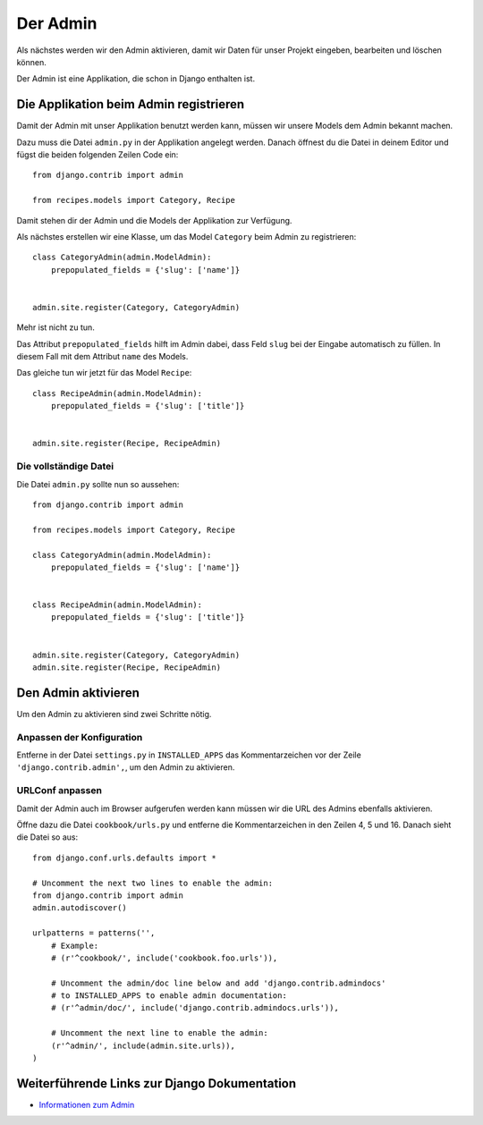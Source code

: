 Der Admin
*********

Als nächstes werden wir den Admin aktivieren, damit wir Daten für unser Projekt eingeben, bearbeiten und löschen können.

Der Admin ist eine Applikation, die schon in Django enthalten ist.

Die Applikation beim Admin registrieren
=======================================

Damit der Admin mit unser Applikation benutzt werden kann, müssen wir unsere Models dem Admin bekannt machen.

Dazu muss die Datei ``admin.py`` in der Applikation angelegt werden. Danach öffnest du die Datei in deinem Editor und fügst die beiden folgenden Zeilen Code ein::

    from django.contrib import admin
    
    from recipes.models import Category, Recipe

Damit stehen dir der Admin und die Models der Applikation zur Verfügung.

Als nächstes erstellen wir eine Klasse, um das Model ``Category`` beim Admin zu registrieren::

    class CategoryAdmin(admin.ModelAdmin):
        prepopulated_fields = {'slug': ['name']}
    
    
    admin.site.register(Category, CategoryAdmin)

Mehr ist nicht zu tun.

Das Attribut ``prepopulated_fields`` hilft im Admin dabei, dass Feld ``slug`` bei der Eingabe automatisch zu füllen. In diesem Fall mit dem Attribut ``name`` des Models.

Das gleiche tun wir jetzt für das Model ``Recipe``::

    class RecipeAdmin(admin.ModelAdmin):
        prepopulated_fields = {'slug': ['title']}
    
    
    admin.site.register(Recipe, RecipeAdmin)

Die vollständige Datei
----------------------

Die Datei ``admin.py`` sollte nun so aussehen::

    from django.contrib import admin
    
    from recipes.models import Category, Recipe
    
    class CategoryAdmin(admin.ModelAdmin):
        prepopulated_fields = {'slug': ['name']}


    class RecipeAdmin(admin.ModelAdmin):
        prepopulated_fields = {'slug': ['title']}


    admin.site.register(Category, CategoryAdmin)
    admin.site.register(Recipe, RecipeAdmin)

Den Admin aktivieren
====================

Um den Admin zu aktivieren sind zwei Schritte nötig.

Anpassen der Konfiguration
--------------------------

Entferne in der Datei ``settings.py`` in ``INSTALLED_APPS`` das Kommentarzeichen vor der Zeile ``'django.contrib.admin',``, um den Admin zu aktivieren.

URLConf anpassen
----------------

Damit der Admin auch im Browser aufgerufen werden kann müssen wir die URL des Admins ebenfalls aktivieren.

Öffne dazu die Datei ``cookbook/urls.py`` und entferne die Kommentarzeichen in den Zeilen 4, 5 und 16. Danach sieht die Datei so aus::

    from django.conf.urls.defaults import *

    # Uncomment the next two lines to enable the admin:
    from django.contrib import admin
    admin.autodiscover()

    urlpatterns = patterns('',
        # Example:
        # (r'^cookbook/', include('cookbook.foo.urls')),

        # Uncomment the admin/doc line below and add 'django.contrib.admindocs' 
        # to INSTALLED_APPS to enable admin documentation:
        # (r'^admin/doc/', include('django.contrib.admindocs.urls')),

        # Uncomment the next line to enable the admin:
        (r'^admin/', include(admin.site.urls)),
    )

Weiterführende Links zur Django Dokumentation
=============================================

* `Informationen zum Admin <http://docs.djangoproject.com/en/1.2/ref/contrib/admin/#ref-contrib-admin>`_
